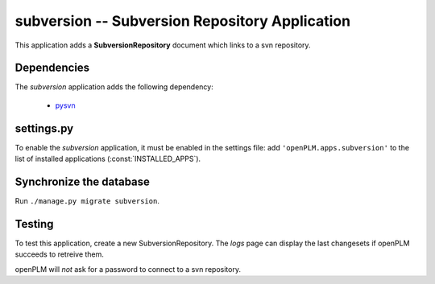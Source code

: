 .. _subversion-admin:

===============================================
subversion -- Subversion Repository Application
===============================================

This application adds a **SubversionRepository** document which links to a svn
repository. 


Dependencies
==============

The *subversion* application adds the following dependency:

    * `pysvn <http://pysvn.tigris.org/>`_

settings.py
==============

To enable the *subversion* application, it must be enabled in the settings file: add
``'openPLM.apps.subversion'`` to the list of installed applications
(:const:`INSTALLED_APPS`).

Synchronize the database
========================

Run ``./manage.py migrate subversion``.

Testing
=========

To test this application, create a new SubversionRepository.
The *logs* page can display the last changesets if openPLM succeeds to retreive
them.

openPLM will *not* ask for a password to connect to a svn repository.


